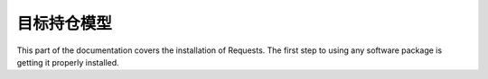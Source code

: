 .. _target_position:

目标持仓模型
=================================================
This part of the documentation covers the installation of Requests. The first step to using any software package is getting it properly installed.


